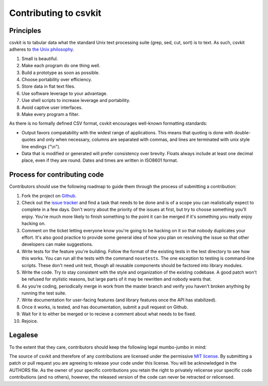 ======================
Contributing to csvkit
======================

Principles
==========

csvkit is to tabular data what the standard Unix text processing suite (grep, sed, cut, sort) is to text. As such, csvkit adheres to `the Unix philosophy <http://en.wikipedia.org/wiki/Unix_philosophy>`_.

#. Small is beautiful.
#. Make each program do one thing well.
#. Build a prototype as soon as possible.
#. Choose portability over efficiency.
#. Store data in flat text files.
#. Use software leverage to your advantage.
#. Use shell scripts to increase leverage and portability.
#. Avoid captive user interfaces.
#. Make every program a filter.

As there is no formally defined CSV format, csvkit encourages well-known formatting standards:

* Output favors compatability with the widest range of applications. This means that quoting is done with double-quotes and only when necessary, columns are separated with commas, and lines are terminated with unix style line endings ("\\n").

* Data that is modified or generated will prefer consistency over brevity. Floats always include at least one decimal place, even if they are round. Dates and times are written in ISO8601 format.

Process for contributing code
=============================

Contributors should use the following roadmap to guide them through the process of submitting a contribution:

#. Fork the project on `Github <https://github.com/onyxfish/csvkit>`_.
#. Check out the `issue tracker <https://github.com/onyxfish/csvkit/issues>`_ and find a task that needs to be done and is of a scope you can realistically expect to complete in a few days. Don't worry about the priority of the issues at first, but try to choose something you'll enjoy. You're much more likely to finish something to the point it can be merged if it's something you really enjoy hacking on.
#. Comment on the ticket letting everyone know you're going to be hacking on it so that nobody duplicates your effort. It's also good practice to provide some general idea of how you plan on resolving the issue so that other developers can make suggestions.
#. Write tests for the feature you're building. Follow the format of the existing tests in the test directory to see how this works. You can run all the tests with the command ``nosetests``. The one exception to testing is command-line scripts. These don't need unit test, though all reusable components should be factored into library modules.
#. Write the code. Try to stay consistent with the style and organization of the existing codebase. A good patch won't be refused for stylistic reasons, but large parts of it may be rewritten and nobody wants that. 
#. As you're coding, periodically merge in work from the master branch and verify you haven't broken anything by running the test suite.
#. Write documentation for user-facing features (and library features once the API has stabilized).
#. Once it works, is tested, and has documentation, submit a pull request on Github.
#. Wait for it to either be merged or to recieve a comment about what needs to be fixed.
#. Rejoice.

Legalese
========

To the extent that they care, contributors should keep the following legal mumbo-jumbo in mind:

The source of csvkit and therefore of any contributions are licensed under the permissive `MIT license <http://www.opensource.org/licenses/mit-license.php>`_. By submitting a patch or pull request you are agreeing to release your code under this license. You will be acknowledged in the AUTHORS file. As the owner of your specific contributions you retain the right to privately relicense your specific code contributions (and no others), however, the released version of the code can never be retracted or relicensed.

